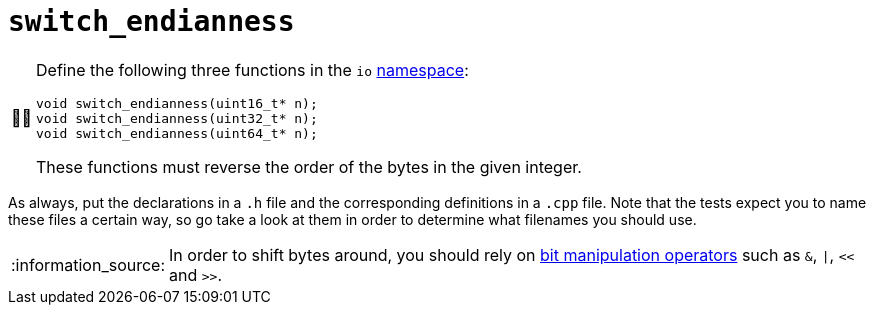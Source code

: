 :tip-caption: :bulb:
:note-caption: :information_source:
:important-caption: :warning:
:task-caption: 👨‍🔧

= `switch_endianness`

[NOTE,caption={task-caption}]
====
Define the following three functions in the `io` link:../../background-information/namespace.asciidoc[namespace]:

[source,c++]
----
void switch_endianness(uint16_t* n);
void switch_endianness(uint32_t* n);
void switch_endianness(uint64_t* n);
----

These functions must reverse the order of the bytes in the given integer.
====

As always, put the declarations in a `.h` file and the corresponding definitions in a `.cpp` file.
Note that the tests expect you to name these files a certain way, so go take a look at them in order to determine what filenames you should use.

[NOTE]
====
In order to shift bytes around, you should rely on http://pvm.leone.ucll.be/topics/bit-manipulation.pdf[bit manipulation operators] such as `&`, `|`, `<<` and `>>`.
====
